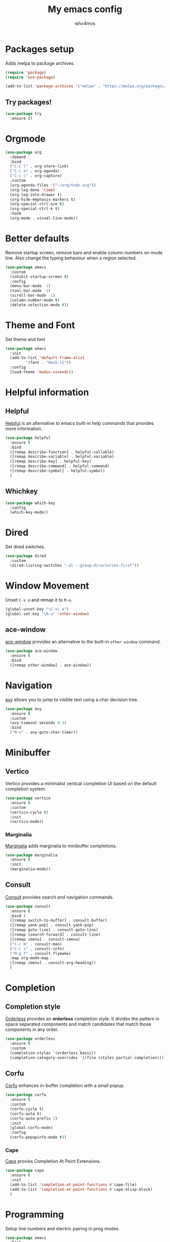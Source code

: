 #+AUTHOR: who4mos
#+TITLE: My emacs config
#+PROPERTY: header-args :tangle ~/.config/emacs/init.el
#+STARTUP: overview

* Packages setup

Adds melpa to package archives.

#+begin_src emacs-lisp
  (require 'package)
  (require 'use-package)

  (add-to-list 'package-archives '("melpa" . "https://melpa.org/packages/") t)
#+end_src

** Try packages!

#+begin_src emacs-lisp
  (use-package try
    :ensure t)
#+end_src

* Orgmode

#+begin_src emacs-lisp
  (use-package org
    :demand
    :bind
    ("C-c l" . org-store-link)
    ("C-c a" . org-agenda)
    ("C-c c" . org-capture)
    :custom
    (org-agenda-files '("~/org/todo.org"))
    (org-log-done 'time)
    (org-log-into-drawer t)
    (org-hide-emphasis-markers t)
    (org-special-ctrl-a/e t)
    (org-special-ctrl-k t)
    :hook
    (org-mode . visual-line-mode))
#+end_src

* Better defaults

Remove startup screen, remove bars and enable column numbers on mode line. Also change the typing behaviour when a region selected.

#+begin_src emacs-lisp
  (use-package emacs
    :custom
    (inhibit-startup-screen t)
    :config
    (menu-bar-mode -1)
    (tool-bar-mode -1)
    (scroll-bar-mode -1)
    (column-number-mode t)
    (delete-selection-mode t))
#+end_src

* Theme and Font

Set theme and font

#+begin_src emacs-lisp
  (use-package emacs
    :init
    (add-to-list 'default-frame-alist
  	       '(font . "Hack-11"))
    :config
    (load-theme 'modus-vivendi))
#+end_src

* Helpful information

** Helpful

[[https://github.com/Wilfred/helpful][Helpful]] is an alternative to emacs built-in help commands that provides more information.

#+begin_src emacs-lisp
  (use-package helpful
    :ensure t
    :bind
    ([remap describe-function] . helpful-callable)
    ([remap describe-variable] . helpful-variable)
    ([remap describe-key] . helpful-key)
    ([remap describe-command] . helpful-command)
    ([remap describe-symbol] . helpful-symbol)
    )
#+end_src

** Whichkey

#+begin_src emacs-lisp
  (use-package which-key
    :config
    (which-key-mode))
#+end_src

* Dired

Set dired switches.

#+begin_src emacs-lisp
  (use-package dired
    :custom
    (dired-listing-switches "-al --group-directories-first"))
#+end_src

* Window Movement

Unset ~C-x o~ and remap it to ~M-o~.

#+begin_src emacs-lisp
  (global-unset-key "\C-x\ o")
  (global-set-key "\M-o" 'other-window)
#+end_src

** ace-window

[[https://github.com/abo-abo/ace-window][ace-window]] provides an alternative to the built-in ~other window~ command.

#+begin_src emacs-lisp
  (use-package ace-window
    :ensure t
    :bind
    ([remap other-window] . ace-window))
#+end_src

* Navigation

[[https://github.com/abo-abo/avy][avy]] allows you to jump to visible text using a char decision tree.

#+begin_src emacs-lisp
  (use-package avy
    :ensure t
    :custom
    (avy-timeout-seconds 0.3)
    :bind
    ("M-s" . avy-goto-char-timer))
#+end_src

* Minibuffer

** Vertico

Vertico provides a minimalist vertical completion UI based on the default completion system.

#+begin_src emacs-lisp
  (use-package vertico
    :ensure t
    :custom
    (vertico-cycle t)
    :init
    (vertico-mode))
#+end_src

*** Marginalia

[[https://github.com/minad/marginalia][Marginalia]] adds marginalia to minibuffer completions.

#+begin_src emacs-lisp
  (use-package marginalia
    :ensure t
    :init
    (marginalia-mode))
#+end_src

** Consult

[[https://github.com/minad/consult][Consult]] provides search and navigation commands.

#+begin_src emacs-lisp
  (use-package consult
    :ensure t
    :bind (
    ([remap switch-to-buffer] . consult-buffer)
    ([remap yank-pop] . consult-yank-pop)
    ([remap goto-line] . consult-goto-line)
    ([remap isearch-forward] . consult-line)
    ([remap imenu] . consult-imenu)
    ("C-c m" . consult-man)
    ("C-c i" . consult-info)
    ("M-g f" . consult-flymake)
    :map org-mode-map
    ([remap imenu] . consult-org-heading))    
    )
#+end_src

* Completion

** Completion style

[[https://github.com/oantolin/orderless][Orderless]] provides an *orderless* completion style. It divides the pattern in space separated components and match candidates that match those components in any order.

#+begin_src emacs-lisp
  (use-package orderless
    :ensure t
    :custom
    (completion-styles '(orderless basic))
    (completion-category-overrides '((file (styles partial-completion)))))
#+end_src

** Corfu

[[https://github.com/minad/corfu][Corfu]] enhances in-buffer completion with a small popup.

#+begin_src emacs-lisp
  (use-package corfu
    :ensure t
    :custom
    (corfu-cycle t)
    (corfu-auto t)
    (corfu-auto-prefix 2)
    :init
    (global-corfu-mode)
    :config
    (corfu-popupinfo-mode t))
#+end_src

*** Cape

[[https://github.com/minad/cape][Cape]] provies Completion At Point Extensions.

#+begin_src emacs-lisp
  (use-package cape
    :ensure t
    :init
    (add-to-list 'completion-at-point-functions #'cape-file)
    (add-to-list 'completion-at-point-functions #'cape-elisp-block)
    )
#+end_src

* Programming

Setup line numbers and electric pairing in prog modes.

#+begin_src emacs-lisp
  (use-package emacs
    :hook
    (prog-mode . display-line-numbers-mode)
    (prog-mode . electric-pair-mode))
#+end_src

** eglot

[[https://github.com/joaotavora/eglot][Eglot]] is the emacs client for the LSP.

#+begin_src emacs-lisp
  (use-package eglot
    :config
    (add-to-list 'eglot-server-programs
  	       '(python-ts-mode "pyright")
  	       '((c-ts-mode c++-ts-mode) "clangd"))
    :hook
    (python-ts-mode . eglot-ensure)
    (c-ts-mode . eglot-ensure)
    (c++-ts-mode . eglot-ensure))
#+end_src

** tree-sitter

[[https://tree-sitter.github.io/tree-sitter/][Tree-sitter]] is a parser generator tool and incremental parser lib. Since version 29 emacs can be built with tree sitter support.

The code sets langugage grammars and major mode remaps for the langugages i use.

#+begin_src emacs-lisp
  (use-package treesit
    :custom
    (treesit-language-source-alist
     '((python "https://github.com/tree-sitter/tree-sitter-python")
       (c "https://github.com/tree-sitter/tree-sitter-c")
       (cpp "https://github.com/tree-sitter/tree-sitter-cpp")))

    (major-mode-remap-alist
     '((python-mode . python-ts-mode)
       (c-mode . c-ts-mode)
       (c++-mode . c++-ts-mode))))
#+end_src

This snippet can be evaluated to install all langugage grammars seted above, it will not be tangled to the ~init.el~ file.

#+begin_src emacs-lisp :tangle no
  (mapc #'treesit-install-language-grammar (mapcar #'car treesit-language-source-alist))
#+end_src

*** Expreg

[[https://elpa.gnu.org/packages/expreg.html][Expreg]] increases selected region by semantic units using tree-sitter.

#+begin_src emacs-lisp
  (use-package expreg
    :ensure t
    :bind
    ("C-=" . expreg-expand)
    ("C-+" . expreg-contract))
#+end_src

** Indentation bars

#+begin_src emacs-lisp
  (use-package indent-bars
    :ensure t
    :custom
    (indent-bars-treesit-support t)
    :hook
    ((c-ts-mode python-ts-mode) . indent-bars-mode))
#+end_src

* vterm

[[https://github.com/akermu/emacs-libvterm][vterm]] is a fast and fully capable terminal emulator inside emacs.

Requirements:
- ~cmake~
- ~libtool~
- ~libvterm~

#+begin_src emacs-lisp
    (use-package vterm
      :ensure t)
#+end_src

** multi vterm 

[[https://github.com/suonlight/multi-vterm][multi-vterm]] allows you to manage multiple vterm instances.

#+begin_src emacs-lisp
  (use-package multi-vterm
    :ensure t
    :custom
    (multi-vterm-dedicated-window-height-percent 30)
    :bind
    ("C-;" . multi-vterm-dedicated-toggle))
#+end_src

